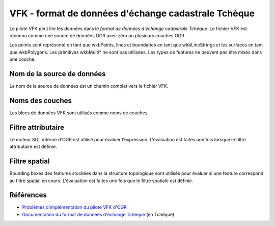 .. _`gdal.ogr.formats.vfk`:

VFK - format de données d'échange cadastrale Tchèque
=====================================================

Le pilote VFK peut lire les données dans le *format de données d'échange cadastrale 
Tchèque*. Le fichier VFK est reconnu comme une source de données OGR avec zéro ou 
plusieurs couches OGR.

Les points sont représenté en tant que wkbPoints, lines et boundaries en tant que 
wkbLineStrings et les surfaces en tant que wkbPolygons. Les primitives wkbMulti* 
ne sont pas utilisées. Les types de features ne peuvent pas être mixés dans une 
couche.

Nom de la source de données
----------------------------

Le nom de la source de données est un chemin complet vers le fichier VFK.

Noms des couches
-----------------

Les blocs de données VFK sont utilisés comme noms de couches.

Filtre attributaire
-------------------

Le moteur SQL interne d'OGR est utilisé pour évaluer l'expression. L'évaluation 
est faites une fois lorsque le filtre attributaire est définie.

Filtre spatial
--------------

Bounding boxes des features stockées dans la structure topologique sont utilisés 
pour évaluer si une feature correspond au filtre spatial en cours. L'évaluation 
est faites une fois que le filtre spatiale est définie.

Références
-----------

* `Problèmes d'implémentation du pilote VFK d'OGR <http://josef.fsv.cvut.cz/svn/landa/publications/2010/gis-ostrava-2010/paper/landa-ogr-vfk.pdf>`_
* `Documentation du format de données d'échange Tchèque <http://www.cuzk.cz/Dokument.aspx?PRARESKOD=998&MENUID=0&AKCE=DOC:10-VF_ISKNTEXT>`_ (en Tchèque)

.. yjacolin at free.fr, Yves Jacolin - 2011/08/03 (trunk )